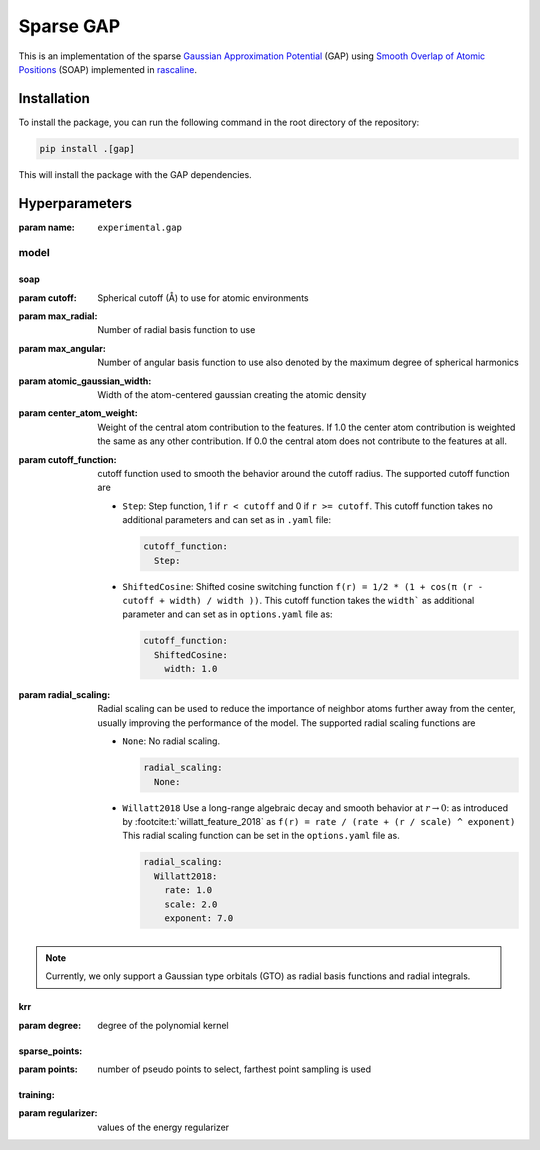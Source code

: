 .. _architecture-sparse-gap:

Sparse GAP
==========

This is an implementation of the sparse `Gaussian Approximation Potential
<GAP_>`_ (GAP) using `Smooth Overlap of Atomic Positions <SOAP_>`_ (SOAP)
implemented in `rascaline <RASCALINE_>`_.


.. _SOAP: https://doi.org/10.1103/PhysRevB.87.184115
.. _GAP:  https://doi.org/10.1002/qua.24927
.. _RASCALINE: https://github.com/Luthaf/rascaline


Installation
------------

To install the package, you can run the following command in the root directory
of the repository:

.. code-block:: bash

    pip install .[gap]

This will install the package with the GAP dependencies.


Hyperparameters
---------------

:param name: ``experimental.gap``

model
#####
soap
^^^^
:param cutoff: Spherical cutoff (Å) to use for atomic environments
:param max_radial: Number of radial basis function to use
:param max_angular: Number of angular basis function to use also denoted by the  maximum
    degree of spherical harmonics
:param atomic_gaussian_width: Width of the atom-centered gaussian creating the atomic
    density
:param center_atom_weight: Weight of the central atom contribution to the features. If
    1.0 the center atom contribution is weighted the same as any other contribution. If
    0.0 the central atom does not contribute to the features at all.
:param cutoff_function: cutoff function used to smooth the behavior around the cutoff
    radius. The supported cutoff function are

    - ``Step``: Step function, 1 if ``r < cutoff`` and 0 if ``r >= cutoff``. This cutoff
      function takes no additional parameters and can set as in ``.yaml`` file:

      .. code-block:: yaml

        cutoff_function:
          Step:

    - ``ShiftedCosine``: Shifted cosine switching function ``f(r) = 1/2 * (1 + cos(π (r
      - cutoff + width) / width ))``. This cutoff function takes the ``width``` as
      additional parameter and can set as in ``options.yaml`` file as:

      .. code-block:: yaml

        cutoff_function:
          ShiftedCosine:
            width: 1.0

:param radial_scaling: Radial scaling can be used to reduce the importance of neighbor
    atoms further away from the center, usually improving the performance of the model.
    The supported radial scaling functions are

    - ``None``: No radial scaling.

      .. code-block:: yaml

        radial_scaling:
          None:

    - ``Willatt2018`` Use a long-range algebraic decay and smooth behavior at :math:`r
      \rightarrow 0`: as introduced by :footcite:t:`willatt_feature_2018` as ``f(r) =
      rate / (rate + (r / scale) ^ exponent)`` This radial scaling function can be set
      in the ``options.yaml`` file as.

      .. code-block:: yaml

        radial_scaling:
          Willatt2018:
            rate: 1.0
            scale: 2.0
            exponent: 7.0

.. note::

  Currently, we only support a Gaussian type orbitals (GTO) as radial basis functions
  and radial integrals.

krr
^^^^
:param degree: degree of the polynomial kernel

sparse_points:
^^^^^^^^^^^^^^
:param points: number of pseudo points to select, farthest point sampling is used

training:
^^^^^^^^^
:param  regularizer: values of the energy regularizer 